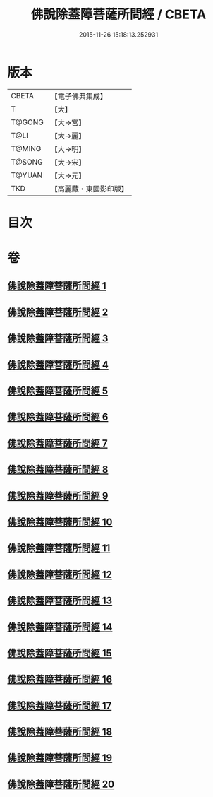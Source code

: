 #+TITLE: 佛說除蓋障菩薩所問經 / CBETA
#+DATE: 2015-11-26 15:18:13.252931
* 版本
 |     CBETA|【電子佛典集成】|
 |         T|【大】     |
 |    T@GONG|【大→宮】   |
 |      T@LI|【大→麗】   |
 |    T@MING|【大→明】   |
 |    T@SONG|【大→宋】   |
 |    T@YUAN|【大→元】   |
 |       TKD|【高麗藏・東國影印版】|

* 目次
* 卷
** [[file:KR6i0118_001.txt][佛說除蓋障菩薩所問經 1]]
** [[file:KR6i0118_002.txt][佛說除蓋障菩薩所問經 2]]
** [[file:KR6i0118_003.txt][佛說除蓋障菩薩所問經 3]]
** [[file:KR6i0118_004.txt][佛說除蓋障菩薩所問經 4]]
** [[file:KR6i0118_005.txt][佛說除蓋障菩薩所問經 5]]
** [[file:KR6i0118_006.txt][佛說除蓋障菩薩所問經 6]]
** [[file:KR6i0118_007.txt][佛說除蓋障菩薩所問經 7]]
** [[file:KR6i0118_008.txt][佛說除蓋障菩薩所問經 8]]
** [[file:KR6i0118_009.txt][佛說除蓋障菩薩所問經 9]]
** [[file:KR6i0118_010.txt][佛說除蓋障菩薩所問經 10]]
** [[file:KR6i0118_011.txt][佛說除蓋障菩薩所問經 11]]
** [[file:KR6i0118_012.txt][佛說除蓋障菩薩所問經 12]]
** [[file:KR6i0118_013.txt][佛說除蓋障菩薩所問經 13]]
** [[file:KR6i0118_014.txt][佛說除蓋障菩薩所問經 14]]
** [[file:KR6i0118_015.txt][佛說除蓋障菩薩所問經 15]]
** [[file:KR6i0118_016.txt][佛說除蓋障菩薩所問經 16]]
** [[file:KR6i0118_017.txt][佛說除蓋障菩薩所問經 17]]
** [[file:KR6i0118_018.txt][佛說除蓋障菩薩所問經 18]]
** [[file:KR6i0118_019.txt][佛說除蓋障菩薩所問經 19]]
** [[file:KR6i0118_020.txt][佛說除蓋障菩薩所問經 20]]
